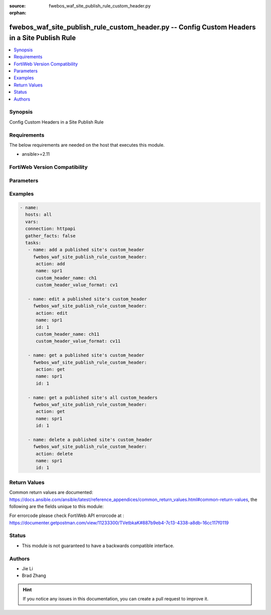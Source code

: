 :source: fwebos_waf_site_publish_rule_custom_header.py

:orphan:

.. fwebos_waf_site_publish_rule_custom_header.py:

fwebos_waf_site_publish_rule_custom_header.py -- Config Custom Headers in a Site Publish Rule
++++++++++++++++++++++++++++++++++++++++++++++++++++++++++++++++++++++++++++++++++++++++++++++++++++++++++++++++++++++++++++++++++++++++++++++++

.. versionadded:: 1.0.1

.. contents::
   :local:
   :depth: 1


Synopsis
--------
Config Custom Headers in a Site Publish Rule


Requirements
------------
The below requirements are needed on the host that executes this module.

- ansible>=2.11


FortiWeb Version Compatibility
------------------------------


.. raw:: html

 <br>
 <table>
 <tr>
 <td></td>
 <td><code class="docutils literal notranslate">v7.0.x </code></td>
 <td><code class="docutils literal notranslate">v7.2.x </code></td>
 <td><code class="docutils literal notranslate">v7.4.x </code></td>
 <td><code class="docutils literal notranslate">v7.6.x </code></td>
 </tr>
 <tr>
 <td>fwebos_waf_site_publish_rule_custom_header.py</td>
 <td>yes</td>
 <td>yes</td>
 <td>yes</td>
 <td>yes</td>
 </tr>
 </table>
 <p>



Parameters
----------


.. raw:: html


  <ul>
  <li><span class="li-head">body</span> Possible parameters to go in the body for the request <span class="li-required">required: True </li>
        <ul class="ul-self">
              <li><span class="li-head"> name </span>The name of published site rule <span class="li-normal"> type:string
                    maxLength:63</span></li>
              <li><span class="li-head"> id </span> The index of the custom header of the published site rule. <span class="li-normal"> type:string
                    maxLength:63</span></li>
              <li><span class="li-head"> custom_header_name </span> Custom Header Name. <span class="li-normal"> type:string
                    maxLength:63</span></li>
              <li><span class="li-head"> custom_header_value_format </span> Custom Header Value Format. <span class="li-normal"> type:string
                    maxLength:63</span></li>                    
        <li><span class="li-head">mkey</span> If present, objects will be filtered on property with this name  <span class="li-normal"> type:string </span></li><li><span class="li-head">vdom</span> Specify the Virtual Domain(s) from which results are returned or changes are applied to. If this parameter is not provided, the management VDOM will be used. If the admin does not have access to the VDOM, a permission error will be returned. The URL parameter is one of: vdom=root (Single VDOM) vdom=vdom1,vdom2 (Multiple VDOMs) vdom=* (All VDOMs)   <span class="li-normal"> type:array </span></li><li><span class="li-head">clone_mkey</span> Use *clone_mkey* to specify the ID for the new resource to be cloned.  If *clone_mkey* is set, *mkey* must be provided which is cloned from.   <span class="li-normal"> type:string </span></li>
  </ul>

Examples
--------
.. code-block:: yaml+jinja

 - name:
   hosts: all
   vars:
   connection: httpapi
   gather_facts: false
   tasks:
    - name: add a published site's custom_header
      fwebos_waf_site_publish_rule_custom_header:
       action: add 
       name: spr1
       custom_header_name: ch1
       custom_header_value_format: cv1

    - name: edit a published site's custom_header
      fwebos_waf_site_publish_rule_custom_header:
       action: edit 
       name: spr1
       id: 1
       custom_header_name: ch11
       custom_header_value_format: cv11

    - name: get a published site's custom_header
      fwebos_waf_site_publish_rule_custom_header:
       action: get 
       name: spr1
       id: 1

    - name: get a published site's all custom_headers
      fwebos_waf_site_publish_rule_custom_header:
       action: get 
       name: spr1
       id: 1

    - name: delete a published site's custom_header
      fwebos_waf_site_publish_rule_custom_header:
       action: delete 
       name: spr1
       id: 1
 

Return Values
-------------
Common return values are documented: https://docs.ansible.com/ansible/latest/reference_appendices/common_return_values.html#common-return-values, the following are the fields unique to this module:

.. raw:: html

    <ul><li><span class="li-return"> 200 </span> : OK: Request returns successful</li>
      <li><span class="li-return"> 400 </span> : Bad Request: Request cannot be processed by the API</li>
      <li><span class="li-return"> 401 </span> : Not Authorized: Request without successful login session</li>
      <li><span class="li-return"> 403 </span> : Forbidden: Request is missing CSRF token or administrator is missing access profile permissions.</li>
      <li><span class="li-return"> 404 </span> : Resource Not Found: Unable to find the specified resource.</li>
      <li><span class="li-return"> 405 </span> : Method Not Allowed: Specified HTTP method is not allowed for this resource. </li>
      <li><span class="li-return"> 413 </span> : Request Entity Too Large: Request cannot be processed due to large entity </li>
      <li><span class="li-return"> 424 </span> : Failed Dependency: Fail dependency can be duplicate resource, missing required parameter, missing required attribute, invalid attribute value</li>
      <li><span class="li-return"> 429 </span> : Access temporarily blocked: Maximum failed authentications reached. The offended source is temporarily blocked for certain amount of time.</li>
      <li><span class="li-return"> 500 </span> : Internal Server Error: Internal error when processing the request </li>
      
    </ul>

For errorcode please check FortiWeb API errorcode at : https://documenter.getpostman.com/view/11233300/TVetbkaK#887b9eb4-7c13-4338-a8db-16cc117f0119

Status
------

- This module is not guaranteed to have a backwards compatible interface.


Authors
-------

- Jie Li
- Brad Zhang

.. hint::
	If you notice any issues in this documentation, you can create a pull request to improve it.